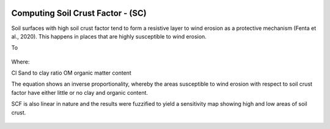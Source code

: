 .. figure:: ../_static/Images/wind.PNG


==========================================================
Computing Soil Crust Factor - (SC) 
==========================================================
Soil surfaces with high soil crust factor tend to form a resistive layer to wind 
erosion as a protective mechanism (Fenta et al., 2020). 
This happens in places that are highly susceptible to wind erosion. 

To 

.. figure:: ../_static/Images/SC.png


Where:

Cl	Sand to clay ratio 
OM	organic matter content 

The equation shows an inverse proportionality, whereby the areas 
susceptible to wind erosion with respect to soil crust factor have 
either little or no clay and organic content. 

SCF is also linear in nature and the results were fuzzified to yield a 
sensitivity map showing high and low areas of soil crust.


	




.. figure:: ../_static/Images/wind.PNG 
  

